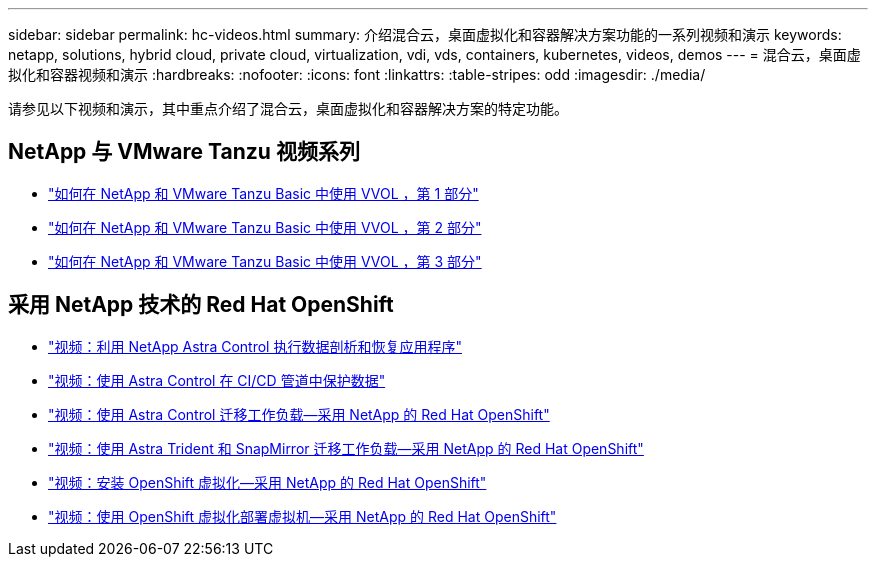 ---
sidebar: sidebar 
permalink: hc-videos.html 
summary: 介绍混合云，桌面虚拟化和容器解决方案功能的一系列视频和演示 
keywords: netapp, solutions, hybrid cloud, private cloud, virtualization, vdi, vds, containers, kubernetes, videos, demos 
---
= 混合云，桌面虚拟化和容器视频和演示
:hardbreaks:
:nofooter: 
:icons: font
:linkattrs: 
:table-stripes: odd
:imagesdir: ./media/


请参见以下视频和演示，其中重点介绍了混合云，桌面虚拟化和容器解决方案的特定功能。



== NetApp 与 VMware Tanzu 视频系列

* link:https://www.youtube.com/watch?v=ZtbXeOJKhrc["如何在 NetApp 和 VMware Tanzu Basic 中使用 VVOL ，第 1 部分"]
* link:https://www.youtube.com/watch?v=FVRKjWH7AoE["如何在 NetApp 和 VMware Tanzu Basic 中使用 VVOL ，第 2 部分"]
* link:https://www.youtube.com/watch?v=Y-34SUtTTtU["如何在 NetApp 和 VMware Tanzu Basic 中使用 VVOL ，第 3 部分"]




== 采用 NetApp 技术的 Red Hat OpenShift

* link:rh-os-n_videos_clone_for_postmortem_and_restore.html["视频：利用 NetApp Astra Control 执行数据剖析和恢复应用程序"]
* link:rh-os-n_videos_data_protection_in_ci_cd_pipeline.html["视频：使用 Astra Control 在 CI/CD 管道中保护数据"]
* link:rh-os-n_videos_workload_migration_acc.html["视频：使用 Astra Control 迁移工作负载—采用 NetApp 的 Red Hat OpenShift"]
* link:rh-os-n_videos_workload_migration_manual.html["视频：使用 Astra Trident 和 SnapMirror 迁移工作负载—采用 NetApp 的 Red Hat OpenShift"]
* link:rh-os-n_videos_openshift_virt_install.html["视频：安装 OpenShift 虚拟化—采用 NetApp 的 Red Hat OpenShift"]
* link:rh-os-n_videos_openshift_virt_vm_deploy.html["视频：使用 OpenShift 虚拟化部署虚拟机—采用 NetApp 的 Red Hat OpenShift"]

